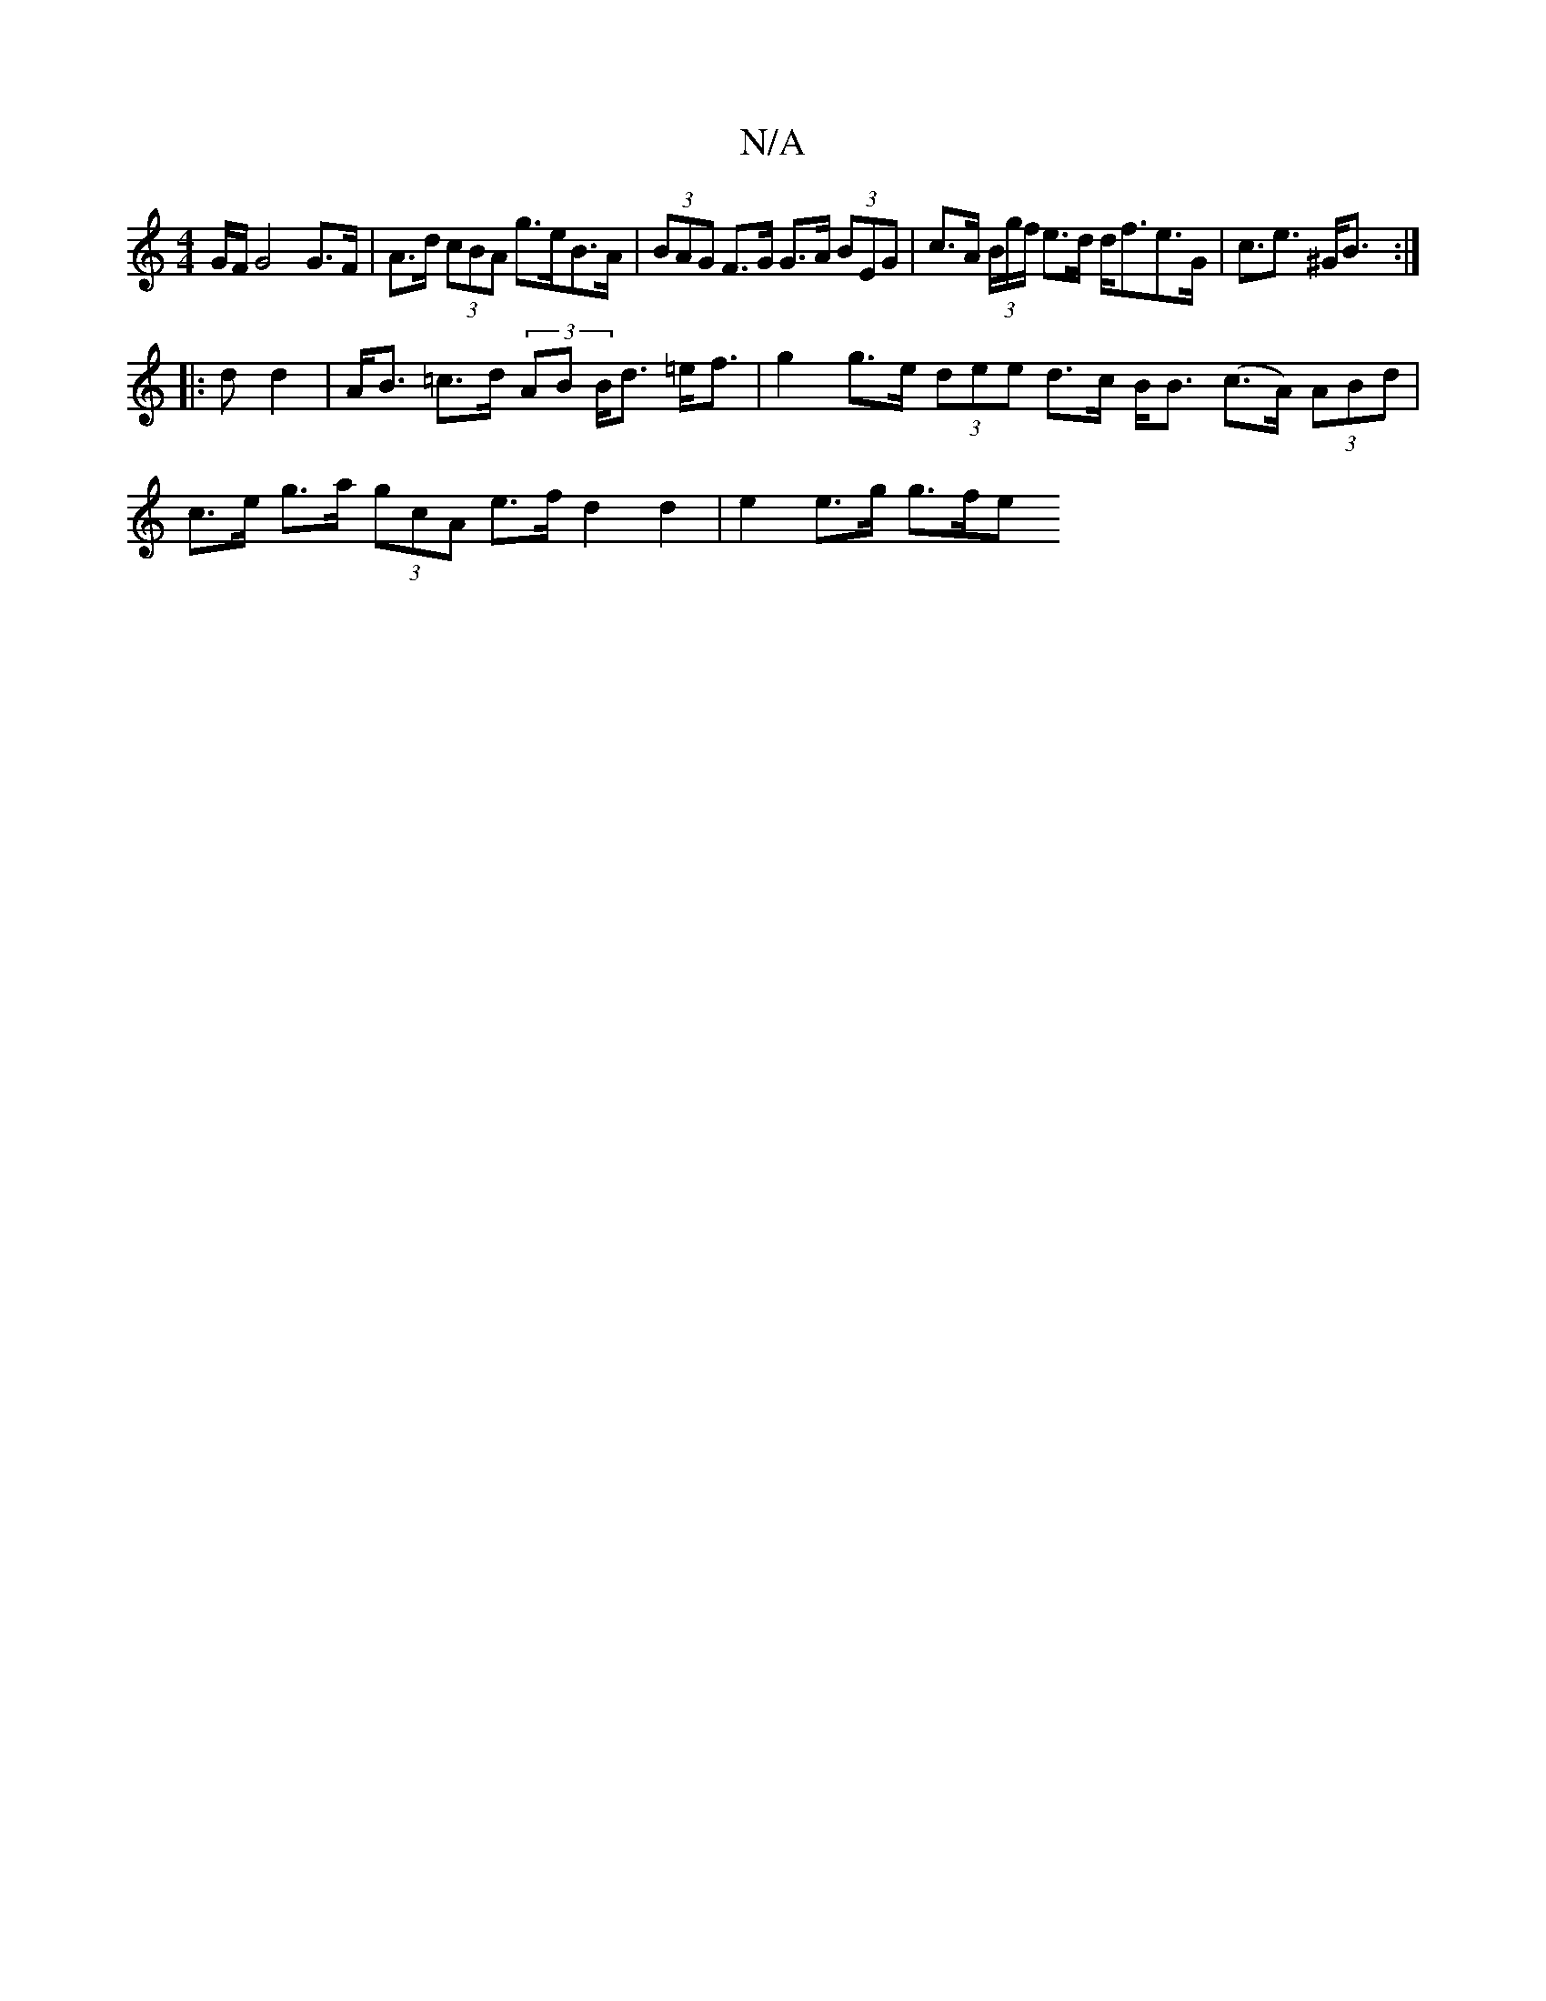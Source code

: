 X:1
T:N/A
M:4/4
R:N/A
K:Cmajor
G/F/ G4 G>F | A>d (3cBA g>eB>A | (3BAG F>G G>A (3BEG | c>A (3B/g/f/ e>d d<fe>G | c>e3 ^G<B :|
|:d d2 | A<B =c>d (3AB B<d =e<f | g2 g>e (3dee d>c B<B (c>A) (3ABd |
c>e g>a (3gcA e>f -d2d2 | e2 e>g g>fe